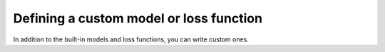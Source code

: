 Defining a custom model or loss function
-----------------------------------------

In addition to the built-in models and loss functions, you can write custom ones.
